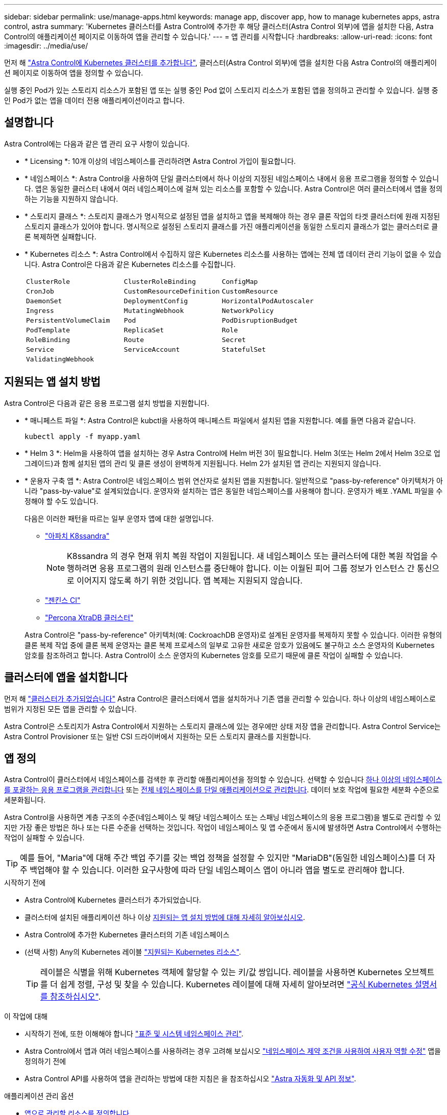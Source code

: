 ---
sidebar: sidebar 
permalink: use/manage-apps.html 
keywords: manage app, discover app, how to manage kubernetes apps, astra control, astra 
summary: 'Kubernetes 클러스터를 Astra Control에 추가한 후 해당 클러스터(Astra Control 외부)에 앱을 설치한 다음, Astra Control의 애플리케이션 페이지로 이동하여 앱을 관리할 수 있습니다.' 
---
= 앱 관리를 시작합니다
:hardbreaks:
:allow-uri-read: 
:icons: font
:imagesdir: ../media/use/


[role="lead"]
먼저 해 link:../get-started/add-first-cluster.html["Astra Control에 Kubernetes 클러스터를 추가합니다"], 클러스터(Astra Control 외부)에 앱을 설치한 다음 Astra Control의 애플리케이션 페이지로 이동하여 앱을 정의할 수 있습니다.

실행 중인 Pod가 있는 스토리지 리소스가 포함된 앱 또는 실행 중인 Pod 없이 스토리지 리소스가 포함된 앱을 정의하고 관리할 수 있습니다. 실행 중인 Pod가 없는 앱을 데이터 전용 애플리케이션이라고 합니다.



== 설명합니다

Astra Control에는 다음과 같은 앱 관리 요구 사항이 있습니다.

* * Licensing *: 10개 이상의 네임스페이스를 관리하려면 Astra Control 가입이 필요합니다.
* * 네임스페이스 *: Astra Control을 사용하여 단일 클러스터에서 하나 이상의 지정된 네임스페이스 내에서 응용 프로그램을 정의할 수 있습니다. 앱은 동일한 클러스터 내에서 여러 네임스페이스에 걸쳐 있는 리소스를 포함할 수 있습니다. Astra Control은 여러 클러스터에서 앱을 정의하는 기능을 지원하지 않습니다.
* * 스토리지 클래스 *: 스토리지 클래스가 명시적으로 설정된 앱을 설치하고 앱을 복제해야 하는 경우 클론 작업의 타겟 클러스터에 원래 지정된 스토리지 클래스가 있어야 합니다. 명시적으로 설정된 스토리지 클래스를 가진 애플리케이션을 동일한 스토리지 클래스가 없는 클러스터로 클론 복제하면 실패합니다.
* * Kubernetes 리소스 *: Astra Control에서 수집하지 않은 Kubernetes 리소스를 사용하는 앱에는 전체 앱 데이터 관리 기능이 없을 수 있습니다. Astra Control은 다음과 같은 Kubernetes 리소스를 수집합니다.
+
[cols="1,1,1"]
|===


| `ClusterRole` | `ClusterRoleBinding` | `ConfigMap` 


| `CronJob` | `CustomResourceDefinition` | `CustomResource` 


| `DaemonSet` | `DeploymentConfig` | `HorizontalPodAutoscaler` 


| `Ingress` | `MutatingWebhook` | `NetworkPolicy` 


| `PersistentVolumeClaim` | `Pod` | `PodDisruptionBudget` 


| `PodTemplate` | `ReplicaSet` | `Role` 


| `RoleBinding` | `Route` | `Secret` 


| `Service` | `ServiceAccount` | `StatefulSet` 


| `ValidatingWebhook` |  |  
|===




== 지원되는 앱 설치 방법

Astra Control은 다음과 같은 응용 프로그램 설치 방법을 지원합니다.

* * 매니페스트 파일 *: Astra Control은 kubctl을 사용하여 매니페스트 파일에서 설치된 앱을 지원합니다. 예를 들면 다음과 같습니다.
+
[source, console]
----
kubectl apply -f myapp.yaml
----
* * Helm 3 *: Helm을 사용하여 앱을 설치하는 경우 Astra Control에 Helm 버전 3이 필요합니다. Helm 3(또는 Helm 2에서 Helm 3으로 업그레이드)과 함께 설치된 앱의 관리 및 클론 생성이 완벽하게 지원됩니다. Helm 2가 설치된 앱 관리는 지원되지 않습니다.
* * 운용자 구축 앱 *: Astra Control은 네임스페이스 범위 연산자로 설치된 앱을 지원합니다. 일반적으로 "pass-by-reference" 아키텍처가 아니라 "pass-by-value"로 설계되었습니다. 운영자와 설치하는 앱은 동일한 네임스페이스를 사용해야 합니다. 운영자가 배포 .YAML 파일을 수정해야 할 수도 있습니다.
+
다음은 이러한 패턴을 따르는 일부 운영자 앱에 대한 설명입니다.

+
** https://github.com/k8ssandra/cass-operator/tree/v1.7.1["아파치 K8ssandra"^]
+

NOTE: K8ssandra 의 경우 현재 위치 복원 작업이 지원됩니다. 새 네임스페이스 또는 클러스터에 대한 복원 작업을 수행하려면 응용 프로그램의 원래 인스턴스를 중단해야 합니다. 이는 이월된 피어 그룹 정보가 인스턴스 간 통신으로 이어지지 않도록 하기 위한 것입니다. 앱 복제는 지원되지 않습니다.

** https://github.com/jenkinsci/kubernetes-operator["젠킨스 CI"^]
** https://github.com/percona/percona-xtradb-cluster-operator["Percona XtraDB 클러스터"^]


+
Astra Control은 "pass-by-reference" 아키텍처(예: CockroachDB 운영자)로 설계된 운영자를 복제하지 못할 수 있습니다. 이러한 유형의 클론 복제 작업 중에 클론 복제 운영자는 클론 복제 프로세스의 일부로 고유한 새로운 암호가 있음에도 불구하고 소스 운영자의 Kubernetes 암호를 참조하려고 합니다. Astra Control이 소스 운영자의 Kubernetes 암호를 모르기 때문에 클론 작업이 실패할 수 있습니다.





== 클러스터에 앱을 설치합니다

먼저 해 link:../get-started/add-first-cluster.html["클러스터가 추가되었습니다"] Astra Control은 클러스터에서 앱을 설치하거나 기존 앱을 관리할 수 있습니다. 하나 이상의 네임스페이스로 범위가 지정된 모든 앱을 관리할 수 있습니다.

Astra Control은 스토리지가 Astra Control에서 지원하는 스토리지 클래스에 있는 경우에만 상태 저장 앱을 관리합니다. Astra Control Service는 Astra Control Provisioner 또는 일반 CSI 드라이버에서 지원하는 모든 스토리지 클래스를 지원합니다.

ifdef::gcp[]

* link:../learn/choose-class-and-size.html["GKE 클러스터용 저장소 클래스에 대해 알아봅니다"]


endif::gcp[]

ifdef::azure[]

* link:../learn/azure-storage.html["AKS 클러스터용 스토리지 클래스에 대해 알아보십시오"]


endif::azure[]

ifdef::aws[]

* link:../learn/aws-storage.html["AWS 클러스터를 위한 스토리지 클래스에 대해 알아보십시오"]


endif::aws[]



== 앱 정의

Astra Control이 클러스터에서 네임스페이스를 검색한 후 관리할 애플리케이션을 정의할 수 있습니다. 선택할 수 있습니다 <<앱으로 관리할 리소스를 정의합니다,하나 이상의 네임스페이스를 포괄하는 응용 프로그램을 관리합니다>> 또는 <<앱으로 관리할 네임스페이스를 정의합니다,전체 네임스페이스를 단일 애플리케이션으로 관리합니다>>. 데이터 보호 작업에 필요한 세분화 수준으로 세분화됩니다.

Astra Control을 사용하면 계층 구조의 수준(네임스페이스 및 해당 네임스페이스 또는 스패닝 네임스페이스의 응용 프로그램)을 별도로 관리할 수 있지만 가장 좋은 방법은 하나 또는 다른 수준을 선택하는 것입니다. 작업이 네임스페이스 및 앱 수준에서 동시에 발생하면 Astra Control에서 수행하는 작업이 실패할 수 있습니다.


TIP: 예를 들어, "Maria"에 대해 주간 백업 주기를 갖는 백업 정책을 설정할 수 있지만 "MariaDB"(동일한 네임스페이스)를 더 자주 백업해야 할 수 있습니다. 이러한 요구사항에 따라 단일 네임스페이스 앱이 아니라 앱을 별도로 관리해야 합니다.

.시작하기 전에
* Astra Control에 Kubernetes 클러스터가 추가되었습니다.
* 클러스터에 설치된 애플리케이션 하나 이상 <<지원되는 앱 설치 방법,지원되는 앱 설치 방법에 대해 자세히 알아보십시오>>.
* Astra Control에 추가한 Kubernetes 클러스터의 기존 네임스페이스
* (선택 사항) Any의 Kubernetes 레이블 link:../use/manage-apps.html#app-management-requirements["지원되는 Kubernetes 리소스"].
+

TIP: 레이블은 식별을 위해 Kubernetes 객체에 할당할 수 있는 키/값 쌍입니다. 레이블을 사용하면 Kubernetes 오브젝트를 더 쉽게 정렬, 구성 및 찾을 수 있습니다. Kubernetes 레이블에 대해 자세히 알아보려면 https://kubernetes.io/docs/concepts/overview/working-with-objects/labels/["공식 Kubernetes 설명서를 참조하십시오"^].



.이 작업에 대해
* 시작하기 전에, 또한 이해해야 합니다 link:../use/manage-apps.html#what-about-system-namespaces["표준 및 시스템 네임스페이스 관리"].
* Astra Control에서 앱과 여러 네임스페이스를 사용하려는 경우 고려해 보십시오 link:../use/manage-roles.html["네임스페이스 제약 조건을 사용하여 사용자 역할 수정"] 앱을 정의하기 전에
* Astra Control API를 사용하여 앱을 관리하는 방법에 대한 지침은 을 참조하십시오 link:https://docs.netapp.com/us-en/astra-automation/["Astra 자동화 및 API 정보"^].


.애플리케이션 관리 옵션
* <<앱으로 관리할 리소스를 정의합니다>>
* <<앱으로 관리할 네임스페이스를 정의합니다>>




=== 앱으로 관리할 리소스를 정의합니다

를 지정할 수 있습니다 link:../learn/app-management.html["앱을 구성하는 Kubernetes 리소스"] Astra Control을 통해 관리하고자 하는 것입니다. 앱을 정의하면 Kubernetes 클러스터의 요소를 단일 애플리케이션으로 그룹화할 수 있습니다. 이 Kubernetes 리소스 모음은 네임스페이스 및 레이블 선택기 기준에 따라 구성됩니다.

앱을 정의하면 클론, 스냅샷, 백업을 비롯한 Astra Control 작업에 포함할 항목을 보다 세부적으로 제어할 수 있습니다.


WARNING: 앱을 정의할 때 보호 정책이 있는 여러 앱에 Kubernetes 리소스를 포함하지 않아야 합니다. Kubernetes 리소스의 보호 정책이 중복되어 데이터 충돌이 발생할 수 있습니다.

.앱 네임스페이스에 클러스터 범위 리소스를 추가하는 방법에 대해 자세히 알아보십시오.
[%collapsible]
====
Namespace 리소스와 연결된 클러스터 리소스 및 자동으로 포함된 Astra Control을 가져올 수 있습니다. 특정 그룹, 종류, 버전 및 레이블(선택 사항)의 리소스를 포함할 규칙을 추가할 수 있습니다. Astra Control에 자동으로 포함되지 않는 리소스가 있는 경우 이 작업을 수행할 수 있습니다.

Astra Control에 의해 자동으로 포함되는 클러스터 범위 리소스는 제외할 수 없습니다.

다음을 추가할 수 있습니다 `apiVersions` (API 버전과 결합된 그룹):

[cols="1h,2d"]
|===
| 자원 종류 | apiVersions(그룹 + 버전) 


| `ClusterRole` | rbac.authorization.k8s.io/v1 


| `ClusterRoleBinding` | rbac.authorization.k8s.io/v1 


| `CustomResource` | apiextensions.k8s.io/v1, apiextensions.k8s.io/v1beta1 


| `CustomResourceDefinition` | apiextensions.k8s.io/v1, apiextensions.k8s.io/v1beta1 


| `MutatingWebhookConfiguration` | Admissions registration.k8s.io/v1 


| `ValidatingWebhookConfiguration` | Admissions registration.k8s.io/v1 
|===
====
.단계
. 응용 프로그램 페이지에서 * 정의 * 를 선택합니다.
. 응용 프로그램 정의 * 창에서 응용 프로그램 이름을 입력합니다.
. 응용 프로그램이 실행되는 클러스터를 * 클러스터 * 드롭다운 목록에서 선택합니다.
. Namespace* 드롭다운 목록에서 응용 프로그램의 네임스페이스를 선택합니다.
+

NOTE: Astra Control을 사용하여 단일 클러스터에서 하나 이상의 지정된 네임스페이스 내에서 앱을 정의할 수 있습니다. 앱은 동일한 클러스터 내에서 여러 네임스페이스에 걸쳐 있는 리소스를 포함할 수 있습니다. Astra Control은 여러 클러스터에서 앱을 정의하는 기능을 지원하지 않습니다.

. (선택 사항) 각 네임스페이스에서 Kubernetes 리소스에 대한 레이블을 입력합니다. 단일 레이블 또는 레이블 선택 조건(쿼리)을 지정할 수 있습니다.
+

TIP: Kubernetes 레이블에 대해 자세히 알아보려면 https://kubernetes.io/docs/concepts/overview/working-with-objects/labels/["공식 Kubernetes 설명서를 참조하십시오"^].

. (선택 사항) * 네임스페이스 추가 * 를 선택하고 드롭다운 목록에서 네임스페이스를 선택하여 앱에 대한 네임스페이스를 추가합니다.
. (선택 사항) 추가하는 모든 추가 네임스페이스에 대한 단일 레이블 또는 레이블 선택기 조건을 입력합니다.
. (선택 사항) Astra Control에 자동으로 포함되는 리소스 외에 클러스터 범위 리소스를 포함하려면 * 추가 클러스터 범위 리소스 포함 * 을 선택하여 다음을 완료합니다.
+
.. 포함 규칙 추가 * 를 선택합니다.
.. * Group *: 드롭다운 목록에서 리소스의 API 그룹을 선택합니다.
.. * Kind *: 드롭다운 목록에서 개체 스키마의 이름을 선택합니다.
.. * 버전 *: API 버전을 입력합니다.
.. * 라벨 선택기 *: 규칙에 추가할 라벨을 선택적으로 포함합니다. 이 레이블은 이 레이블과 일치하는 리소스만 검색하는 데 사용됩니다. 레이블을 제공하지 않으면 Astra Control은 해당 클러스터에 대해 지정된 리소스 유형의 모든 인스턴스를 수집합니다.
.. 항목에 따라 만들어진 규칙을 검토합니다.
.. 추가 * 를 선택합니다.
+

TIP: 클러스터 범위의 리소스 규칙을 원하는 만큼 만들 수 있습니다. 규칙은 애플리케이션 요약 정의에 나타납니다.



. 정의 * 를 선택합니다.
. 정의 * 를 선택한 후 필요에 따라 다른 앱에 대해 프로세스를 반복합니다.


앱 정의를 마치면 앱이 에 나타납니다 `Healthy` 응용 프로그램 페이지의 응용 프로그램 목록에서 상태를 지정합니다. 이제 클론을 생성하고 백업과 스냅샷을 생성할 수 있습니다.


NOTE: 방금 추가한 앱에는 Protected(보호) 열 아래에 백업이 없고 아직 백업이 예약되지 않았음을 나타내는 경고 아이콘이 있을 수 있습니다.


TIP: 특정 앱의 세부 정보를 보려면 앱 이름을 선택합니다.

이 앱에 추가된 리소스를 보려면 * 리소스 * 탭을 선택하십시오. 리소스 열에서 리소스 이름 뒤의 숫자를 선택하거나 검색 에 리소스 이름을 입력하여 추가 클러스터 범위 리소스가 포함되도록 합니다.



=== 앱으로 관리할 네임스페이스를 정의합니다

네임스페이스의 리소스를 애플리케이션으로 정의하여 Astra Control 관리에 네임스페이스의 모든 Kubernetes 리소스를 추가할 수 있습니다. 이 방법은 앱을 개별적으로 정의하는 것이 좋습니다 link:../learn/app-management.html["특정 네임스페이스의 모든 리소스를 관리하고 보호하려고 합니다"] 비슷한 방식으로, 일정한 간격으로.

.단계
. 클러스터 페이지에서 클러스터를 선택합니다.
. Namespaces* 탭을 선택합니다.
. 관리하려는 앱 리소스가 포함된 네임스페이스의 작업 메뉴를 선택하고 * 응용 프로그램으로 정의 * 를 선택합니다.
+

TIP: 여러 응용 프로그램을 정의하려면 네임스페이스 목록에서 선택하고 왼쪽 위 모서리에 있는 * 작업 * 버튼을 선택한 다음 * 응용 프로그램으로 정의 * 를 선택합니다. 이렇게 하면 개별 네임스페이스에 여러 개의 개별 응용 프로그램이 정의됩니다. 다중 네임스페이스 응용 프로그램의 경우 을 참조하십시오 <<앱으로 관리할 리소스를 정의합니다>>.

+

NOTE: 기본적으로 앱 관리에 사용되지 않는 시스템 네임스페이스를 표시하려면 * Show system namespaces * 확인란을 선택합니다. image:acc_namespace_system.png["Namespaces 탭에서 사용할 수 있는 * Show system namespaces * 옵션을 보여 주는 스크린샷"] link:../use/manage-apps.html#what-about-system-namespaces["자세히 보기"].



프로세스가 완료되면 해당 네임스페이스와 연결된 응용 프로그램이 '연결된 응용 프로그램' 열에 나타납니다.



== 시스템 네임스페이스는 어떻습니까?

Astra Control은 Kubernetes 클러스터에서 시스템 네임스페이스를 검색합니다. 기본적으로 이러한 시스템 네임스페이스는 표시되지 않습니다. 시스템 앱 리소스를 백업해야 하는 경우는 드뭅니다.

선택한 클러스터의 Namespaces 탭에서 * Show system namespaces * 확인란을 선택하여 시스템 네임스페이스를 표시할 수 있습니다.

image:acc_namespace_system.png["Namespaces 탭에서 사용할 수 있는 * Show system namespaces * 옵션을 보여 주는 스크린샷"]


TIP: Astra Control 자체는 표준 앱이 아니며 "시스템 앱"입니다. Astra Control 자체를 관리하려고 해서는 안 됩니다. 관리 시 Astra Control 자체는 기본적으로 표시되지 않습니다.
